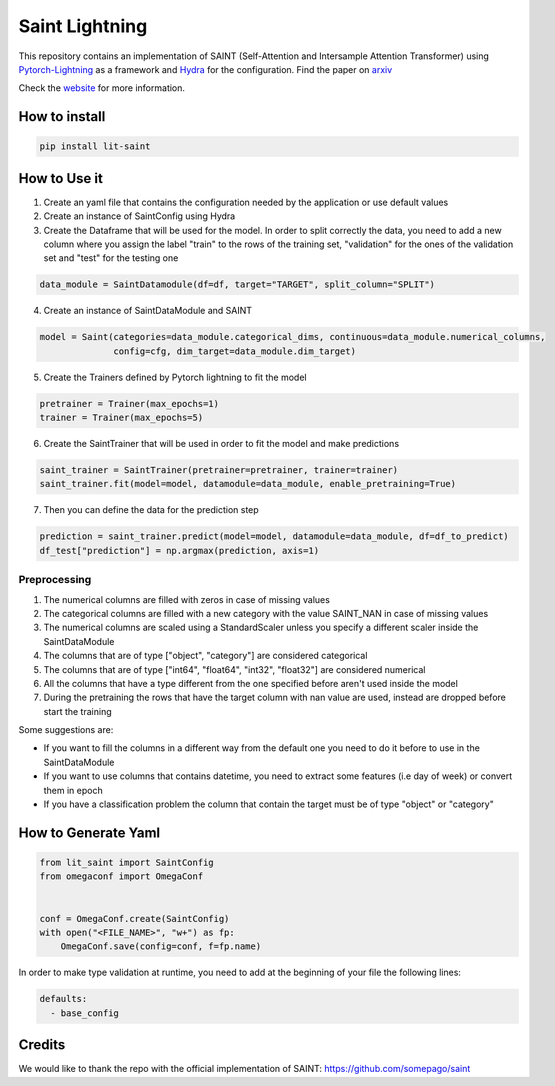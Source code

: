 ===============
Saint Lightning
===============

This repository contains an implementation of SAINT (Self-Attention and Intersample Attention Transformer) using Pytorch-Lightning_ as a framework
and Hydra_ for the configuration.
Find the paper on arxiv_

Check the website_ for more information.

.. _arxiv: https://arxiv.org/abs/2106.01342
.. _Pytorch-Lightning: https://www.pytorchlightning.ai/
.. _Hydra: https://hydra.cc/
.. _website: https://actis92.github.io/lit-saint/

How to install
--------------

.. code-block:: bash

    pip install lit-saint


How to Use it
-------------

1. Create an yaml file that contains the configuration needed by the application or use default values

2. Create an instance of SaintConfig using Hydra

3. Create the Dataframe that will be used for the model. In order to split correctly the data, you need to add a new column where you assign the label "train" to the rows of the training set, "validation" for the ones of the validation set and "test" for the testing one

.. code-block:: python3

    data_module = SaintDatamodule(df=df, target="TARGET", split_column="SPLIT")

4. Create an instance of SaintDataModule and SAINT

.. code-block:: python3

    model = Saint(categories=data_module.categorical_dims, continuous=data_module.numerical_columns,
                  config=cfg, dim_target=data_module.dim_target)

5. Create the Trainers defined by Pytorch lightning to fit the model

.. code-block:: python3

    pretrainer = Trainer(max_epochs=1)
    trainer = Trainer(max_epochs=5)

6. Create the SaintTrainer that will be used in order to fit the model and make predictions

.. code-block:: python3

    saint_trainer = SaintTrainer(pretrainer=pretrainer, trainer=trainer)
    saint_trainer.fit(model=model, datamodule=data_module, enable_pretraining=True)

7. Then you can define the data for the prediction step

.. code-block:: python3

    prediction = saint_trainer.predict(model=model, datamodule=data_module, df=df_to_predict)
    df_test["prediction"] = np.argmax(prediction, axis=1)

Preprocessing
^^^^^^^^^^^^^^

1. The numerical columns are filled with zeros in case of missing values
2. The categorical columns are filled with a new category with the value SAINT_NAN in case of missing values
3. The numerical columns are scaled using a StandardScaler unless you specify a different scaler inside the SaintDataModule
4. The columns that are of type ["object", "category"] are considered categorical
5. The columns that are of type ["int64", "float64", "int32", "float32"] are considered numerical
6. All the columns that have a type different from the one specified before aren't used inside the model
7. During the pretraining the rows that have the target column with nan value are used, instead are dropped before start the training

Some suggestions are:

* If you want to fill the columns in a different way from the default one you need to do it before to use in the SaintDataModule
* If you want to use columns that contains datetime, you need to extract some features (i.e day of week) or convert them in epoch
* If you have a classification problem the column that contain the target must be of type "object" or "category"


How to Generate Yaml
--------------------
.. code-block:: python3

    from lit_saint import SaintConfig
    from omegaconf import OmegaConf


    conf = OmegaConf.create(SaintConfig)
    with open("<FILE_NAME>", "w+") as fp:
        OmegaConf.save(config=conf, f=fp.name)


In order to make type validation at runtime, you need to add at the beginning of your file the following lines:

.. code-block:: yaml

    defaults:
      - base_config


Credits
-------

We would like to thank the repo with the official implementation of SAINT:
https://github.com/somepago/saint
